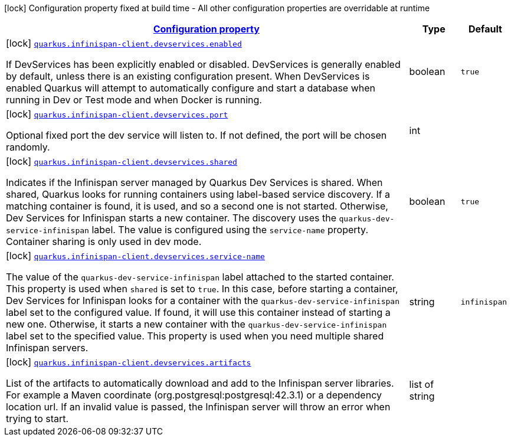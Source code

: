 [.configuration-legend]
icon:lock[title=Fixed at build time] Configuration property fixed at build time - All other configuration properties are overridable at runtime
[.configuration-reference, cols="80,.^10,.^10"]
|===

h|[[quarkus-infinispan-client-config-group-devservices-infinispan-dev-services-config_configuration]]link:#quarkus-infinispan-client-config-group-devservices-infinispan-dev-services-config_configuration[Configuration property]

h|Type
h|Default

a|icon:lock[title=Fixed at build time] [[quarkus-infinispan-client-config-group-devservices-infinispan-dev-services-config_quarkus.infinispan-client.devservices.enabled]]`link:#quarkus-infinispan-client-config-group-devservices-infinispan-dev-services-config_quarkus.infinispan-client.devservices.enabled[quarkus.infinispan-client.devservices.enabled]`

[.description]
--
If DevServices has been explicitly enabled or disabled. DevServices is generally enabled by default, unless there is an existing configuration present. 
 When DevServices is enabled Quarkus will attempt to automatically configure and start a database when running in Dev or Test mode and when Docker is running.
--|boolean 
|`true`


a|icon:lock[title=Fixed at build time] [[quarkus-infinispan-client-config-group-devservices-infinispan-dev-services-config_quarkus.infinispan-client.devservices.port]]`link:#quarkus-infinispan-client-config-group-devservices-infinispan-dev-services-config_quarkus.infinispan-client.devservices.port[quarkus.infinispan-client.devservices.port]`

[.description]
--
Optional fixed port the dev service will listen to. 
 If not defined, the port will be chosen randomly.
--|int 
|


a|icon:lock[title=Fixed at build time] [[quarkus-infinispan-client-config-group-devservices-infinispan-dev-services-config_quarkus.infinispan-client.devservices.shared]]`link:#quarkus-infinispan-client-config-group-devservices-infinispan-dev-services-config_quarkus.infinispan-client.devservices.shared[quarkus.infinispan-client.devservices.shared]`

[.description]
--
Indicates if the Infinispan server managed by Quarkus Dev Services is shared. When shared, Quarkus looks for running containers using label-based service discovery. If a matching container is found, it is used, and so a second one is not started. Otherwise, Dev Services for Infinispan starts a new container. 
 The discovery uses the `quarkus-dev-service-infinispan` label. The value is configured using the `service-name` property. 
 Container sharing is only used in dev mode.
--|boolean 
|`true`


a|icon:lock[title=Fixed at build time] [[quarkus-infinispan-client-config-group-devservices-infinispan-dev-services-config_quarkus.infinispan-client.devservices.service-name]]`link:#quarkus-infinispan-client-config-group-devservices-infinispan-dev-services-config_quarkus.infinispan-client.devservices.service-name[quarkus.infinispan-client.devservices.service-name]`

[.description]
--
The value of the `quarkus-dev-service-infinispan` label attached to the started container. This property is used when `shared` is set to `true`. In this case, before starting a container, Dev Services for Infinispan looks for a container with the `quarkus-dev-service-infinispan` label set to the configured value. If found, it will use this container instead of starting a new one. Otherwise, it starts a new container with the `quarkus-dev-service-infinispan` label set to the specified value. 
 This property is used when you need multiple shared Infinispan servers.
--|string 
|`infinispan`


a|icon:lock[title=Fixed at build time] [[quarkus-infinispan-client-config-group-devservices-infinispan-dev-services-config_quarkus.infinispan-client.devservices.artifacts]]`link:#quarkus-infinispan-client-config-group-devservices-infinispan-dev-services-config_quarkus.infinispan-client.devservices.artifacts[quarkus.infinispan-client.devservices.artifacts]`

[.description]
--
List of the artifacts to automatically download and add to the Infinispan server libraries. 
 For example a Maven coordinate (org.postgresql:postgresql:42.3.1) or a dependency location url. 
 If an invalid value is passed, the Infinispan server will throw an error when trying to start.
--|list of string 
|

|===